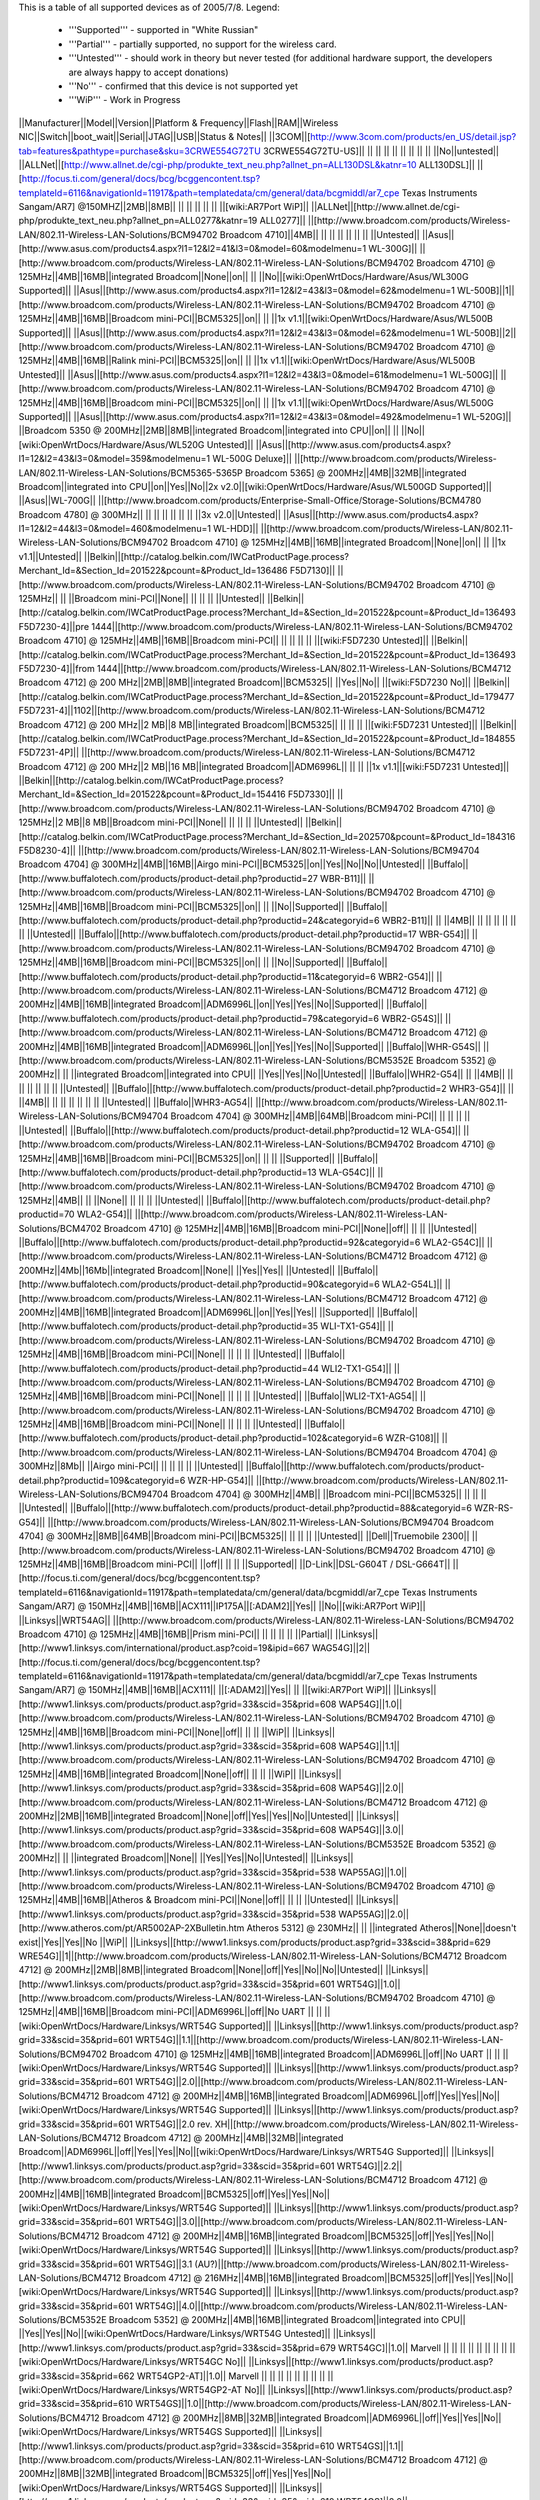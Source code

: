 This is a table of all supported devices as of 2005/7/8. Legend:

 * '''Supported''' - supported in "White Russian"
 * '''Partial''' - partially supported, no support for the wireless card.
 * '''Untested''' - should work in theory but never tested (for additional hardware support, the developers are always happy to accept donations)
 * '''No''' - confirmed that this device is not supported yet
 * '''WiP''' - Work in Progress


||Manufacturer||Model||Version||Platform & Frequency||Flash||RAM||Wireless NIC||Switch||boot_wait||Serial||JTAG||USB||Status & Notes||
||3COM||[http://www.3com.com/products/en_US/detail.jsp?tab=features&pathtype=purchase&sku=3CRWE554G72TU 3CRWE554G72TU-US]|| || || || || || || || || ||No||untested||
||ALLNet||[http://www.allnet.de/cgi-php/produkte_text_neu.php?allnet_pn=ALL130DSL&katnr=10 ALL130DSL]|| ||[http://focus.ti.com/general/docs/bcg/bcggencontent.tsp?templateId=6116&navigationId=11917&path=templatedata/cm/general/data/bcgmiddl/ar7_cpe Texas Instruments Sangam/AR7] @150MHZ||2MB||8MB|| || || || || || ||[wiki:AR7Port WiP]||
||ALLNet||[http://www.allnet.de/cgi-php/produkte_text_neu.php?allnet_pn=ALL0277&katnr=19 ALL0277]|| ||[http://www.broadcom.com/products/Wireless-LAN/802.11-Wireless-LAN-Solutions/BCM94702 Broadcom 4710]||4MB|| || || || || || || ||Untested||
||Asus||[http://www.asus.com/products4.aspx?l1=12&l2=41&l3=0&model=60&modelmenu=1 WL-300G]|| ||[http://www.broadcom.com/products/Wireless-LAN/802.11-Wireless-LAN-Solutions/BCM94702 Broadcom 4710] @ 125MHz||4MB||16MB||integrated Broadcom||None||on|| || ||No||[wiki:OpenWrtDocs/Hardware/Asus/WL300G Supported]||
||Asus||[http://www.asus.com/products4.aspx?l1=12&l2=43&l3=0&model=62&modelmenu=1 WL-500B]||1||[http://www.broadcom.com/products/Wireless-LAN/802.11-Wireless-LAN-Solutions/BCM94702 Broadcom 4710] @ 125MHz||4MB||16MB||Broadcom mini-PCI||BCM5325||on|| || ||1x v1.1||[wiki:OpenWrtDocs/Hardware/Asus/WL500B Supported]||
||Asus||[http://www.asus.com/products4.aspx?l1=12&l2=43&l3=0&model=62&modelmenu=1 WL-500B]||2||[http://www.broadcom.com/products/Wireless-LAN/802.11-Wireless-LAN-Solutions/BCM94702 Broadcom 4710] @ 125MHz||4MB||16MB||Ralink mini-PCI||BCM5325||on|| || ||1x v1.1||[wiki:OpenWrtDocs/Hardware/Asus/WL500B Untested]||
||Asus||[http://www.asus.com/products4.aspx?l1=12&l2=43&l3=0&model=61&modelmenu=1 WL-500G]|| ||[http://www.broadcom.com/products/Wireless-LAN/802.11-Wireless-LAN-Solutions/BCM94702 Broadcom 4710] @ 125MHz||4MB||16MB||Broadcom mini-PCI||BCM5325||on|| || ||1x v1.1||[wiki:OpenWrtDocs/Hardware/Asus/WL500G Supported]||
||Asus||[http://www.asus.com/products4.aspx?l1=12&l2=43&l3=0&model=492&modelmenu=1 WL-520G]|| ||Broadcom 5350 @ 200MHz||2MB||8MB||integrated Broadcom||integrated into CPU||on|| || ||No||[wiki:OpenWrtDocs/Hardware/Asus/WL520G Untested]||
||Asus||[http://www.asus.com/products4.aspx?l1=12&l2=43&l3=0&model=359&modelmenu=1 WL-500G Deluxe]|| ||[http://www.broadcom.com/products/Wireless-LAN/802.11-Wireless-LAN-Solutions/BCM5365-5365P Broadcom 5365] @ 200MHz||4MB||32MB||integrated Broadcom||integrated into CPU||on||Yes||No||2x v2.0||[wiki:OpenWrtDocs/Hardware/Asus/WL500GD Supported]||
||Asus||WL-700G|| ||[http://www.broadcom.com/products/Enterprise-Small-Office/Storage-Solutions/BCM4780 Broadcom 4780] @ 300MHz|| || || || || || || ||3x v2.0||Untested||
||Asus||[http://www.asus.com/products4.aspx?l1=12&l2=44&l3=0&model=460&modelmenu=1 WL-HDD]|| ||[http://www.broadcom.com/products/Wireless-LAN/802.11-Wireless-LAN-Solutions/BCM94702 Broadcom 4710] @ 125MHz||4MB||16MB||integrated Broadcom||None||on|| || ||1x v1.1||Untested||
||Belkin||[http://catalog.belkin.com/IWCatProductPage.process?Merchant_Id=&Section_Id=201522&pcount=&Product_Id=136486 F5D7130]|| ||[http://www.broadcom.com/products/Wireless-LAN/802.11-Wireless-LAN-Solutions/BCM94702 Broadcom 4710] @ 125MHz|| || ||Broadcom mini-PCI||None|| || || || ||Untested||
||Belkin||[http://catalog.belkin.com/IWCatProductPage.process?Merchant_Id=&Section_Id=201522&pcount=&Product_Id=136493 F5D7230-4]||pre 1444||[http://www.broadcom.com/products/Wireless-LAN/802.11-Wireless-LAN-Solutions/BCM94702 Broadcom 4710] @ 125MHz||4MB||16MB||Broadcom mini-PCI|| || || || || ||[wiki:F5D7230 Untested]||
||Belkin||[http://catalog.belkin.com/IWCatProductPage.process?Merchant_Id=&Section_Id=201522&pcount=&Product_Id=136493 F5D7230-4]||from 1444||[http://www.broadcom.com/products/Wireless-LAN/802.11-Wireless-LAN-Solutions/BCM4712 Broadcom 4712] @ 200 MHz||2MB||8MB||integrated Broadcom||BCM5325|| ||Yes||No|| ||[wiki:F5D7230 No]||
||Belkin||[http://catalog.belkin.com/IWCatProductPage.process?Merchant_Id=&Section_Id=201522&pcount=&Product_Id=179477 F5D7231-4]||1102||[http://www.broadcom.com/products/Wireless-LAN/802.11-Wireless-LAN-Solutions/BCM4712 Broadcom 4712] @ 200 MHz||2 MB||8 MB||integrated Broadcom||BCM5325|| || || || ||[wiki:F5D7231 Untested]||
||Belkin||[http://catalog.belkin.com/IWCatProductPage.process?Merchant_Id=&Section_Id=201522&pcount=&Product_Id=184855 F5D7231-4P]|| ||[http://www.broadcom.com/products/Wireless-LAN/802.11-Wireless-LAN-Solutions/BCM4712 Broadcom 4712] @ 200 MHz||2 MB||16 MB||integrated Broadcom||ADM6996L|| || || ||1x v1.1||[wiki:F5D7231 Untested]||
||Belkin||[http://catalog.belkin.com/IWCatProductPage.process?Merchant_Id=&Section_Id=201522&pcount=&Product_Id=154416 F5D7330]|| ||[http://www.broadcom.com/products/Wireless-LAN/802.11-Wireless-LAN-Solutions/BCM94702 Broadcom 4710] @ 125MHz||2 MB||8 MB||Broadcom mini-PCI||None|| || || || ||Untested||
||Belkin||[http://catalog.belkin.com/IWCatProductPage.process?Merchant_Id=&Section_Id=202570&pcount=&Product_Id=184316 F5D8230-4]|| ||[http://www.broadcom.com/products/Wireless-LAN/802.11-Wireless-LAN-Solutions/BCM94704 Broadcom 4704] @ 300MHz||4MB||16MB||Airgo mini-PCI||BCM5325||on||Yes||No||No||Untested||
||Buffalo||[http://www.buffalotech.com/products/product-detail.php?productid=27 WBR-B11]|| ||[http://www.broadcom.com/products/Wireless-LAN/802.11-Wireless-LAN-Solutions/BCM94702 Broadcom 4710] @ 125MHz||4MB||16MB||Broadcom mini-PCI||BCM5325||on|| || ||No||Supported||
||Buffalo||[http://www.buffalotech.com/products/product-detail.php?productid=24&categoryid=6 WBR2-B11]|| || ||4MB|| || || || || || || ||Untested||
||Buffalo||[http://www.buffalotech.com/products/product-detail.php?productid=17 WBR-G54]|| ||[http://www.broadcom.com/products/Wireless-LAN/802.11-Wireless-LAN-Solutions/BCM94702 Broadcom 4710] @ 125MHz||4MB||16MB||Broadcom mini-PCI||BCM5325||on|| || ||No||Supported||
||Buffalo||[http://www.buffalotech.com/products/product-detail.php?productid=11&categoryid=6 WBR2-G54]|| ||[http://www.broadcom.com/products/Wireless-LAN/802.11-Wireless-LAN-Solutions/BCM4712 Broadcom 4712] @ 200MHz||4MB||16MB||integrated Broadcom||ADM6996L||on||Yes||Yes||No||Supported||
||Buffalo||[http://www.buffalotech.com/products/product-detail.php?productid=79&categoryid=6 WBR2-G54S]|| ||[http://www.broadcom.com/products/Wireless-LAN/802.11-Wireless-LAN-Solutions/BCM4712 Broadcom 4712] @ 200MHz||4MB||16MB||integrated Broadcom||ADM6996L||on||Yes||Yes||No||Supported||
||Buffalo||WHR-G54S|| ||[http://www.broadcom.com/products/Wireless-LAN/802.11-Wireless-LAN-Solutions/BCM5352E Broadcom 5352] @ 200MHz|| || ||integrated Broadcom||integrated into CPU|| ||Yes||Yes||No||Untested||
||Buffalo||WHR2-G54|| || ||4MB|| || || || || || || ||Untested||
||Buffalo||[http://www.buffalotech.com/products/product-detail.php?productid=2 WHR3-G54]|| || ||4MB|| || || || || || || ||Untested||
||Buffalo||WHR3-AG54|| ||[http://www.broadcom.com/products/Wireless-LAN/802.11-Wireless-LAN-Solutions/BCM94704 Broadcom 4704] @ 300MHz||4MB||64MB||Broadcom mini-PCI|| || || || || ||Untested||
||Buffalo||[http://www.buffalotech.com/products/product-detail.php?productid=12 WLA-G54]|| ||[http://www.broadcom.com/products/Wireless-LAN/802.11-Wireless-LAN-Solutions/BCM94702 Broadcom 4710] @ 125MHz||4MB||16MB||Broadcom mini-PCI||BCM5325||on|| || || ||Supported||
||Buffalo||[http://www.buffalotech.com/products/product-detail.php?productid=13 WLA-G54C]|| ||[http://www.broadcom.com/products/Wireless-LAN/802.11-Wireless-LAN-Solutions/BCM94702 Broadcom 4710] @ 125MHz||4MB|| || ||None|| || || || ||Untested||
||Buffalo||[http://www.buffalotech.com/products/product-detail.php?productid=70 WLA2-G54]|| ||[http://www.broadcom.com/products/Wireless-LAN/802.11-Wireless-LAN-Solutions/BCM4702 Broadcom 4710] @ 125MHz||4MB||16MB||Broadcom mini-PCI||None||off|| || || ||Untested||
||Buffalo||[http://www.buffalotech.com/products/product-detail.php?productid=92&categoryid=6 WLA2-G54C]|| ||[http://www.broadcom.com/products/Wireless-LAN/802.11-Wireless-LAN-Solutions/BCM4712 Broadcom 4712] @ 200MHz||4Mb||16Mb||integrated Broadcom||None|| ||Yes||Yes|| ||Untested||
||Buffalo||[http://www.buffalotech.com/products/product-detail.php?productid=90&categoryid=6 WLA2-G54L]|| ||[http://www.broadcom.com/products/Wireless-LAN/802.11-Wireless-LAN-Solutions/BCM4712 Broadcom 4712] @ 200MHz||4MB||16MB||integrated Broadcom||ADM6996L||on||Yes||Yes|| ||Supported||
||Buffalo||[http://www.buffalotech.com/products/product-detail.php?productid=35 WLI-TX1-G54]|| ||[http://www.broadcom.com/products/Wireless-LAN/802.11-Wireless-LAN-Solutions/BCM94702 Broadcom 4710] @ 125MHz||4MB||16MB||Broadcom mini-PCI||None|| || || || ||Untested||
||Buffalo||[http://www.buffalotech.com/products/product-detail.php?productid=44 WLI2-TX1-G54]|| ||[http://www.broadcom.com/products/Wireless-LAN/802.11-Wireless-LAN-Solutions/BCM94702 Broadcom 4710] @ 125MHz||4MB||16MB||Broadcom mini-PCI||None|| || || || ||Untested||
||Buffalo||WLI2-TX1-AG54|| ||[http://www.broadcom.com/products/Wireless-LAN/802.11-Wireless-LAN-Solutions/BCM94702 Broadcom 4710] @ 125MHz||4MB||16MB||Broadcom mini-PCI||None|| || || || ||Untested||
||Buffalo||[http://www.buffalotech.com/products/product-detail.php?productid=102&categoryid=6 WZR-G108]|| ||[http://www.broadcom.com/products/Wireless-LAN/802.11-Wireless-LAN-Solutions/BCM94704 Broadcom 4704] @ 300MHz||8Mb|| ||Airgo mini-PCI|| || || || || ||Untested||
||Buffalo||[http://www.buffalotech.com/products/product-detail.php?productid=109&categoryid=6 WZR-HP-G54]|| ||[http://www.broadcom.com/products/Wireless-LAN/802.11-Wireless-LAN-Solutions/BCM94704 Broadcom 4704] @ 300MHz||4MB|| ||Broadcom mini-PCI||BCM5325|| || || || ||Untested||
||Buffalo||[http://www.buffalotech.com/products/product-detail.php?productid=88&categoryid=6 WZR-RS-G54]|| ||[http://www.broadcom.com/products/Wireless-LAN/802.11-Wireless-LAN-Solutions/BCM94704 Broadcom 4704] @ 300MHz||8MB||64MB||Broadcom mini-PCI||BCM5325|| || || || ||Untested||
||Dell||Truemobile 2300|| ||[http://www.broadcom.com/products/Wireless-LAN/802.11-Wireless-LAN-Solutions/BCM94702 Broadcom 4710] @ 125MHz||4MB||16MB||Broadcom mini-PCI|| ||off|| || || ||Supported||
||D-Link||DSL-G604T / DSL-G664T|| ||[http://focus.ti.com/general/docs/bcg/bcggencontent.tsp?templateId=6116&navigationId=11917&path=templatedata/cm/general/data/bcgmiddl/ar7_cpe Texas Instruments Sangam/AR7] @ 150MHz||4MB||16MB||ACX111||IP175A||[:ADAM2]||Yes|| ||No||[wiki:AR7Port WiP]||
||Linksys||WRT54AG|| ||[http://www.broadcom.com/products/Wireless-LAN/802.11-Wireless-LAN-Solutions/BCM94702 Broadcom 4710] @ 125MHz||4MB||16MB||Prism mini-PCI|| || || || || ||Partial||
||Linksys||[http://www1.linksys.com/international/product.asp?coid=19&ipid=667 WAG54G]||2||[http://focus.ti.com/general/docs/bcg/bcggencontent.tsp?templateId=6116&navigationId=11917&path=templatedata/cm/general/data/bcgmiddl/ar7_cpe Texas Instruments Sangam/AR7] @ 150MHz||4MB||16MB||ACX111|| ||[:ADAM2]||Yes|| || ||[wiki:AR7Port WiP]||
||Linksys||[http://www1.linksys.com/products/product.asp?grid=33&scid=35&prid=608 WAP54G]||1.0||[http://www.broadcom.com/products/Wireless-LAN/802.11-Wireless-LAN-Solutions/BCM94702 Broadcom 4710] @ 125MHz||4MB||16MB||Broadcom mini-PCI||None||off|| || || ||WiP||
||Linksys||[http://www1.linksys.com/products/product.asp?grid=33&scid=35&prid=608 WAP54G]||1.1||[http://www.broadcom.com/products/Wireless-LAN/802.11-Wireless-LAN-Solutions/BCM94702 Broadcom 4710] @ 125MHz||4MB||16MB||integrated Broadcom||None||off|| || || ||WiP||
||Linksys||[http://www1.linksys.com/products/product.asp?grid=33&scid=35&prid=608 WAP54G]||2.0||[http://www.broadcom.com/products/Wireless-LAN/802.11-Wireless-LAN-Solutions/BCM4712 Broadcom 4712] @ 200MHz||2MB||16MB||integrated Broadcom||None||off||Yes||Yes||No||Untested||
||Linksys||[http://www1.linksys.com/products/product.asp?grid=33&scid=35&prid=608 WAP54G]||3.0||[http://www.broadcom.com/products/Wireless-LAN/802.11-Wireless-LAN-Solutions/BCM5352E Broadcom 5352] @ 200MHz|| || ||integrated Broadcom||None|| ||Yes||Yes||No||Untested||
||Linksys||[http://www1.linksys.com/products/product.asp?grid=33&scid=35&prid=538 WAP55AG]||1.0||[http://www.broadcom.com/products/Wireless-LAN/802.11-Wireless-LAN-Solutions/BCM94702 Broadcom 4710] @ 125MHz||4MB||16MB||Atheros & Broadcom mini-PCI||None||off|| || || ||Untested||
||Linksys||[http://www1.linksys.com/products/product.asp?grid=33&scid=35&prid=538 WAP55AG]||2.0||[http://www.atheros.com/pt/AR5002AP-2XBulletin.htm Atheros 5312] @ 230MHz|| || ||integrated Atheros||None||doesn't exist||Yes||Yes||No ||WiP||
||Linksys||[http://www1.linksys.com/products/product.asp?grid=33&scid=38&prid=629 WRE54G]||1||[http://www.broadcom.com/products/Wireless-LAN/802.11-Wireless-LAN-Solutions/BCM4712 Broadcom 4712] @ 200MHz||2MB||8MB||integrated Broadcom||None||off||Yes||No||No||Untested||
||Linksys||[http://www1.linksys.com/products/product.asp?grid=33&scid=35&prid=601 WRT54G]||1.0||[http://www.broadcom.com/products/Wireless-LAN/802.11-Wireless-LAN-Solutions/BCM94702 Broadcom 4710] @ 125MHz||4MB||16MB||Broadcom mini-PCI||ADM6996L||off||No UART || || ||[wiki:OpenWrtDocs/Hardware/Linksys/WRT54G Supported]||
||Linksys||[http://www1.linksys.com/products/product.asp?grid=33&scid=35&prid=601 WRT54G]||1.1||[http://www.broadcom.com/products/Wireless-LAN/802.11-Wireless-LAN-Solutions/BCM94702 Broadcom 4710] @ 125MHz||4MB||16MB||integrated Broadcom||ADM6996L||off||No UART || || ||[wiki:OpenWrtDocs/Hardware/Linksys/WRT54G Supported]||
||Linksys||[http://www1.linksys.com/products/product.asp?grid=33&scid=35&prid=601 WRT54G]||2.0||[http://www.broadcom.com/products/Wireless-LAN/802.11-Wireless-LAN-Solutions/BCM4712 Broadcom 4712] @ 200MHz||4MB||16MB||integrated Broadcom||ADM6996L||off||Yes||Yes||No||[wiki:OpenWrtDocs/Hardware/Linksys/WRT54G Supported]||
||Linksys||[http://www1.linksys.com/products/product.asp?grid=33&scid=35&prid=601 WRT54G]||2.0 rev. XH||[http://www.broadcom.com/products/Wireless-LAN/802.11-Wireless-LAN-Solutions/BCM4712 Broadcom 4712] @ 200MHz||4MB||32MB||integrated Broadcom||ADM6996L||off||Yes||Yes||No||[wiki:OpenWrtDocs/Hardware/Linksys/WRT54G Supported]||
||Linksys||[http://www1.linksys.com/products/product.asp?grid=33&scid=35&prid=601 WRT54G]||2.2||[http://www.broadcom.com/products/Wireless-LAN/802.11-Wireless-LAN-Solutions/BCM4712 Broadcom 4712] @ 200MHz||4MB||16MB||integrated Broadcom||BCM5325||off||Yes||Yes||No||[wiki:OpenWrtDocs/Hardware/Linksys/WRT54G Supported]||
||Linksys||[http://www1.linksys.com/products/product.asp?grid=33&scid=35&prid=601 WRT54G]||3.0||[http://www.broadcom.com/products/Wireless-LAN/802.11-Wireless-LAN-Solutions/BCM4712 Broadcom 4712] @ 200MHz||4MB||16MB||integrated Broadcom||BCM5325||off||Yes||Yes||No||[wiki:OpenWrtDocs/Hardware/Linksys/WRT54G Supported]||
||Linksys||[http://www1.linksys.com/products/product.asp?grid=33&scid=35&prid=601 WRT54G]||3.1 (AU?)||[http://www.broadcom.com/products/Wireless-LAN/802.11-Wireless-LAN-Solutions/BCM4712 Broadcom 4712] @ 216MHz||4MB||16MB||integrated Broadcom||BCM5325||off||Yes||Yes||No||[wiki:OpenWrtDocs/Hardware/Linksys/WRT54G Supported]||
||Linksys||[http://www1.linksys.com/products/product.asp?grid=33&scid=35&prid=601 WRT54G]||4.0||[http://www.broadcom.com/products/Wireless-LAN/802.11-Wireless-LAN-Solutions/BCM5352E Broadcom 5352] @ 200MHz||4MB||16MB||integrated Broadcom||integrated into CPU|| ||Yes||Yes||No||[wiki:OpenWrtDocs/Hardware/Linksys/WRT54G Untested]||
||Linksys||[http://www1.linksys.com/products/product.asp?grid=33&scid=35&prid=679 WRT54GC]||1.0|| Marvell || || || || || || || || ||[wiki:OpenWrtDocs/Hardware/Linksys/WRT54GC No]||
||Linksys||[http://www1.linksys.com/products/product.asp?grid=33&scid=35&prid=662 WRT54GP2-AT]||1.0|| Marvell || || || || || || || || ||[wiki:OpenWrtDocs/Hardware/Linksys/WRT54GP2-AT No]||
||Linksys||[http://www1.linksys.com/products/product.asp?grid=33&scid=35&prid=610 WRT54GS]||1.0||[http://www.broadcom.com/products/Wireless-LAN/802.11-Wireless-LAN-Solutions/BCM4712 Broadcom 4712] @ 200MHz||8MB||32MB||integrated Broadcom||ADM6996L||off||Yes||Yes||No||[wiki:OpenWrtDocs/Hardware/Linksys/WRT54GS Supported]||
||Linksys||[http://www1.linksys.com/products/product.asp?grid=33&scid=35&prid=610 WRT54GS]||1.1||[http://www.broadcom.com/products/Wireless-LAN/802.11-Wireless-LAN-Solutions/BCM4712 Broadcom 4712] @ 200MHz||8MB||32MB||integrated Broadcom||BCM5325||off||Yes||Yes||No||[wiki:OpenWrtDocs/Hardware/Linksys/WRT54GS Supported]||
||Linksys||[http://www1.linksys.com/products/product.asp?grid=33&scid=35&prid=610 WRT54GS]||2.0||[http://www.broadcom.com/products/Wireless-LAN/802.11-Wireless-LAN-Solutions/BCM4712 Broadcom 4712] @ 200MHz||8MB||32MB||integrated Broadcom||BCM5325||off||Yes||Yes||No||[wiki:OpenWrtDocs/Hardware/Linksys/WRT54GS Supported]||
||Linksys||[http://www1.linksys.com/products/product.asp?grid=33&scid=35&prid=610 WRT54GS]||2.1||[http://www.broadcom.com/products/Wireless-LAN/802.11-Wireless-LAN-Solutions/BCM4712 Broadcom 4712] @ 200MHz||8MB||32MB||integrated Broadcom||BCM5325||off||Yes||Yes||No||[wiki:OpenWrtDocs/Hardware/Linksys/WRT54GS Supported]||
||Linksys||[http://www1.linksys.com/products/product.asp?grid=33&scid=35&prid=610 WRT54GS]||3.0||[http://www.broadcom.com/products/Wireless-LAN/802.11-Wireless-LAN-Solutions/BCM5352E Broadcom 5352] @ 200MHz||8MB||32MB||integrated Broadcom||integrated into CPU|| ||Yes||Yes||No||[wiki:OpenWrtDocs/Hardware/Linksys/WRT54GS Untested]||
||Linksys||[http://www1.linksys.com/products/product.asp?grid=33&scid=35&prid=670 WRT54GX]||1.0||[http://www.broadcom.com/products/Wireless-LAN/802.11-Wireless-LAN-Solutions/BCM94704 Broadcom 4704] @ 300MHz||4MB||16MB||Airgo mini-PCI||BCM5325||on||Yes||No||No||Partial||
||Linksys||[http://www1.linksys.com/products/product.asp?grid=33&scid=35&prid=670 WRT54GX]||2.0||[http://w3serv.realtek.com.tw/products/products1-2.aspx?modelid=2003102 Realtek RTL8651B AGC] @ 200MHz||8MB||32MB||Airgo mini-PCI||   integrated Realtek|| || || || ||No||
||Linksys||[http://www1.linksys.com/products/product.asp?grid=33&scid=35&prid=664 WRT55AG]||1.0||[http://www.broadcom.com/products/Wireless-LAN/802.11-Wireless-LAN-Solutions/BCM94702 Broadcom 4710] @ 125MHz||4MB||16MB||Atheros & Broadcom mini-PCI||BCM5325||off|| || || ||Untested||
||Linksys||[http://www1.linksys.com/products/product.asp?grid=33&scid=35&prid=664 WRT55AG]||2.0||[http://www.atheros.com/pt/AR5002AP-2XBulletin.htm Atheros 5312] @ 230MHz||4MB||16MB||integrated Atheros||KS8995M||doesn't exist||Yes||Yes||No||[wiki:OpenWrtDocs/Hardware/Linksys/WRT55AG WiP]||
||Linksys||[http://www1.linksys.com/products/product.asp?grid=33&scid=35&prid=692 WRTP54G]|| ||[http://focus.ti.com/general/docs/bcg/bcggencontent.tsp?templateId=6116&navigationId=11917&path=templatedata/cm/general/data/bcgmiddl/ar7_cpe Texas Instruments Sangam/AR7]||4MB|| || || || || || || ||[wiki:AR7Port WiP]||
||Maxtor||[http://www.maxtor.com/portal/site/Maxtor/menuitem.ba88f6d7cf664718376049b291346068/?channelpath=/en_us/Products/Network%20Storage/Maxtor%20Shared%20Storage%20Family/Maxtor%20Shared%20Storage Shared Storage]|| ||[http://www.broadcom.com/products/Enterprise-Small-Office/Storage-Solutions/BCM4780 Broadcom 4780] @ 300Mhz||2MB||32MB||None||None|| ||Yes||No||2x v2.0||Untested||
||Microsoft||[http://www.microsoft.com/hardware/broadbandnetworking/productdetails.aspx?pid=002 MN-700]|| ||[http://www.broadcom.com/products/Wireless-LAN/802.11-Wireless-LAN-Solutions/BCM94702 Broadcom 4710] @ 125MHz||4MB||16MB||Broadcom mini-PCI||BCM5325||doesn't exist||No UART||Yes||No||[wiki:OpenWrtDocs/Hardware/Microsoft Supported]||
||Motorola||[http://broadband.motorola.com/consumers/products/wa840g/default.asp WA840G]||1||[http://www.broadcom.com/products/Wireless-LAN/802.11-Wireless-LAN-Solutions/BCM94702 Broadcom 4710] @ 125Mhz||4MB||16MB||Broadcom mini-PCI||None|| || || || ||Untested||
||Motorola||[http://broadband.motorola.com/consumers/products/wa840g/default.asp WA840G]||2||[http://www.broadcom.com/products/Wireless-LAN/802.11-Wireless-LAN-Solutions/BCM4712 Broadcom 4712] @ 200Mhz||2MB||8MB||integrated Broadcom||None|| ||Yes||No||No||Untested||
||Motorola||[http://broadband.motorola.com/consumers/products/wa840gp/default.asp WA840GP]|| ||[http://www.broadcom.com/products/Wireless-LAN/802.11-Wireless-LAN-Solutions/BCM4712 Broadcom 4712] @ 200MHz||2MB||8MB||integrated Broadcom||None|| ||Yes||No||No||Untested||
||Motorola||[http://broadband.motorola.com/consumers/products/we800g/default.asp WE800G]||1||[http://www.broadcom.com/products/Wireless-LAN/802.11-Wireless-LAN-Solutions/BCM94702 Broadcom 4710] @ 125Mhz||4MB||16MB||Broadcom mini-PCI||None|| || || || ||Untested||
||Motorola||[http://broadband.motorola.com/consumers/products/we800g/default.asp WE800G]||2||[http://www.broadcom.com/products/Wireless-LAN/802.11-Wireless-LAN-Solutions/BCM4712 Broadcom 4712] @ 200Mhz||2MB||8MB||integrated Broadcom||None|| ||Yes||No||No||Untested||
||Motorola||[http://broadband.motorola.com/consumers/products/wr850g/default.asp WR850G]||1||[http://www.broadcom.com/products/Wireless-LAN/802.11-Wireless-LAN-Solutions/BCM94702 Broadcom 4710] @ 125MHz||4MB||16MB||Broadcom mini-PCI||BCM5325|| || || || ||Supported||
||Motorola||[http://broadband.motorola.com/consumers/products/wr850g/default.asp WR850G]||2||[http://www.broadcom.com/products/Wireless-LAN/802.11-Wireless-LAN-Solutions/BCM4712 Broadcom 4712] @ 200MHz||4MB||16 or 32MB||integrated Broadcom||ADM6996L|| ||Yes||Yes||No||Supported||
||Motorola||[http://broadband.motorola.com/consumers/products/wr850g/default.asp WR850G]||3||[http://www.broadcom.com/products/Wireless-LAN/802.11-Wireless-LAN-Solutions/BCM4712 Broadcom 4712] @ 200MHz||4MB||16MB||integrated Broadcom||ADM6996L|| ||Yes||Yes||No||Supported||
||Motorola||[http://broadband.motorola.com/consumers/products/wr850gp/default.asp WR850GP]|| ||[http://www.broadcom.com/products/Wireless-LAN/802.11-Wireless-LAN-Solutions/BCM4712 Broadcom 4712] @ 200MHz||4MB||16MB||integrated Broadcom||ADM6996L|| ||Yes||Yes||No||Untested||
||Netgear||[http://www.netgear.com/products/details/FWAG114.php FWAG114]|| ||[http://www.broadcom.com/products/Wireless-LAN/802.11-Wireless-LAN-Solutions/BCM94702 Broadcom 4710] @ 125MHz||2MB|| ||Atheros & Broadcom mini-PCI||BCM5325|| || || || ||Untested||
||Netgear||[http://www.netgear.com/products/details/WG602.php WG602]||3||[http://www.broadcom.com/products/Wireless-LAN/802.11-Wireless-LAN-Solutions/BCM4712 Broadcom 4712] @ 200MHz||2MB||8MB||integrated Broadcom||None||on||Yes||Yes||No ||No||
||Netgear||[http://www.netgear.com/products/details/WGT634U.php WGT634U]|| ||[http://www.broadcom.com/products/Wireless-LAN/802.11-Wireless-LAN-Solutions/BCM5365-5365P Broadcom 5365P] @ 200MHz||8MB||32MB||Atheros mini-PCI||integrated into CPU||doesn't exist||Yes||No||1x v2.0||WiP||
||Ravotek||W54-AP|| || || || || ||None|| || || || ||Untested||
||Ravotek||W54-RT|| ||[http://www.broadcom.com/products/Wireless-LAN/802.11-Wireless-LAN-Solutions/BCM94702 Broadcom 4710] @ 125MHz||4MB||16MB||Broadcom mini-PCI|| ||on|| || || ||No||
||Ravotek||RT210w|| ||[http://www.broadcom.com/products/Wireless-LAN/802.11-Wireless-LAN-Solutions/BCM94702 Broadcom 4710] @ 125MHz||4MB||16MB||Broadcom mini-PCI||BCM5325A2KQM||on||no||no||no||Supported||
||Siemens||[http://communications.siemens.com/cds/frontdoor/0,2241,hq_en_0_15702_rArNrNrNrN,00.html SE505]||1||[http://www.broadcom.com/products/Wireless-LAN/802.11-Wireless-LAN-Solutions/BCM94702 Broadcom 4710] @ 125MHz||4MB||16MB||Broadcom mini-PCI|| ||on|| || || ||Supported||
||Siemens||[http://communications.siemens.com/cds/frontdoor/0,2241,hq_en_0_15702_rArNrNrNrN,00.html SE505]||2||[http://www.broadcom.com/products/Wireless-LAN/802.11-Wireless-LAN-Solutions/BCM4712 Broadcom 4712] @ 200MHz||4MB||8MB||integrated Broadcom||ADM6996L||on||Yes||Yes||1x v1.1 (easy mod)||Supported||
||Siemens||[http://communications.siemens.com/cds/frontdoor/0,2241,hq_en_0_15711_rArNrNrNrN,00.html SX550]|| || ||4MB|| || || || || || || ||Untested||
||Simpletech||[http://www.simpletech.com/commercial/simpleshare/index.php Simpleshare Office Storage Server]|| ||[http://www.broadcom.com/products/Enterprise-Small-Office/Storage-Solutions/BCM4780 Broadcom 4780] @ 300Mhz|| ||32MB||None||None|| ||Yes||Yes||2x v2.0||Untested||
||Sitecom||WL-111|| || || || || || || || || || ||Untested||
||Toshiba||WRC-1000|| ||[http://www.broadcom.com/products/Wireless-LAN/802.11-Wireless-LAN-Solutions/BCM94702 Broadcom 4710] @ 125MHz||4MB||16MB||Prism mini-PCI|| || || || || ||Partial, needs [http://hostap.epitest.fi/ hostap]||
||Trendnet||[http://www.trendware.com/products/TEW-410APB.htm TEW-410APB]|| || ||2MB|| || || || || || || ||Untested||
||Trendnet||[http://www.trendware.com/products/TEW-410APBplus.htm TEW-410APBplus]|| || ||2MB|| || || || || || || ||Untested||
||Trendnet||[http://www.trendware.com/products/TEW-411BRP.htm TEW-411BRP]|| || ||4MB|| || || || || || || ||Untested||
||Trendnet||[http://www.trendware.com/products/TEW-411BRPplus.htm TEW-411BRPplus]|| || ||4MB|| || || || || || || ||Untested||
||US Robotics||[http://www.usr.com/products/networking/wireless-product.asp?sku=USR5430 USR5430]|| || ||2MB|| || || ||on|| || || ||Supported||
||US Robotics||[http://www.usr.com/products/networking/wireless-product.asp?sku=USR5461 USR5461]|| ||[http://www.broadcom.com/press/release.php?id=577575 Broadcom 5350] @ 200MHz?||2MB||8MB @ 166MHz||integrated Broadcom||integrated into CPU||on|| || ||1x v2.0||Untested||
